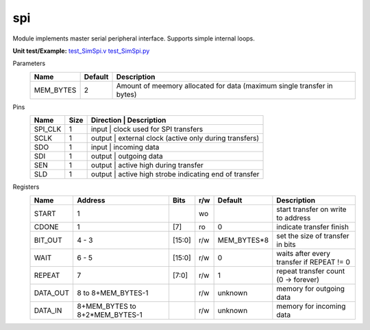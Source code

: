 
===============
spi
===============

Module implements master serial peripheral interface. Supports simple internal loops.

**Unit test/Example:** 
`test_SimSpi.v <https://github.com/SiLab-Bonn/basil/blob/master/host/tests/test_SimSpi.v>`_ 
`test_SimSpi.py <https://github.com/SiLab-Bonn/basil/blob/master/host/tests/test_SimSpi.py>`_

Parameters
    +--------------+---------------------+-------------------------------------------------------------------------+ 
    | Name         | Default             | Description                                                             | 
    +==============+=====================+=========================================================================+ 
    | MEM_BYTES    | 2                   | Amount of meemory allocated for data (maximum single transfer in bytes) | 
    +--------------+---------------------+-------------------------------------------------------------------------+ 

Pins
    +--------------+---------------------+-----------------------+------------------------------------------------------+ 
    | Name         | Size                | Direction             | Description                                          | 
    +==============+=====================+==============================================================================+ 
    | SPI_CLK      | 1                   |  input                | clock used for SPI transfers                         | 
    +--------------+---------------------+------------------------------------------------------------------------------+ 
    | SCLK         | 1                   |  output               | external clock (active only during transfers)        | 
    +--------------+---------------------+------------------------------------------------------------------------------+ 
    | SDO          | 1                   |  input                | incoming data                                        | 
    +--------------+---------------------+------------------------------------------------------------------------------+ 
    | SDI          | 1                   |  output               | outgoing data                                        | 
    +--------------+---------------------+------------------------------------------------------------------------------+ 
    | SEN          | 1                   |  output               | active high during transfer                          | 
    +--------------+---------------------+------------------------------------------------------------------------------+ 
    | SLD          | 1                   |  output               | active high strobe indicating end of transfer        | 
    +--------------+---------------------+------------------------------------------------------------------------------+ 
  
Registers
    +--------------+----------------------------------+--------+-------+-------------+---------------------------------------------+ 
    | Name         | Address                          | Bits   | r/w   | Default     | Description                                 | 
    +==============+==================================+========+=======+=============+=============================================+ 
    | START        | 1                                |        | wo    |             | start transfer on write to address          | 
    +--------------+----------------------------------+--------+-------+-------------+---------------------------------------------+ 
    | CDONE        | 1                                | [7]    | ro    | 0           | indicate transfer finish                    | 
    +--------------+----------------------------------+--------+-------+-------------+---------------------------------------------+ 
    | BIT_OUT      | 4 - 3                            | [15:0] | r/w   | MEM_BYTES*8 | set the size of transfer in bits            | 
    +--------------+----------------------------------+--------+-------+-------------+---------------------------------------------+ 
    | WAIT         | 6 - 5                            | [15:0] | r/w   | 0           | waits after every transfer if REPEAT != 0   | 
    +--------------+----------------------------------+--------+-------+-------------+---------------------------------------------+ 
    | REPEAT       | 7                                | [7:0]  | r/w   | 1           | repeat transfer count (0 -> forever)        | 
    +--------------+----------------------------------+--------+-------+-------------+---------------------------------------------+ 
    | DATA_OUT     |  8 to  8+MEM_BYTES-1             |        | r/w   | unknown     | memory for outgoing data                    | 
    +--------------+----------------------------------+--------+-------+-------------+---------------------------------------------+ 
    | DATA_IN      | 8+MEM_BYTES to 8+2*MEM_BYTES-1   |        | r/w   | unknown     | memory for incoming data                    | 
    +--------------+----------------------------------+--------+-------+-------------+---------------------------------------------+ 

